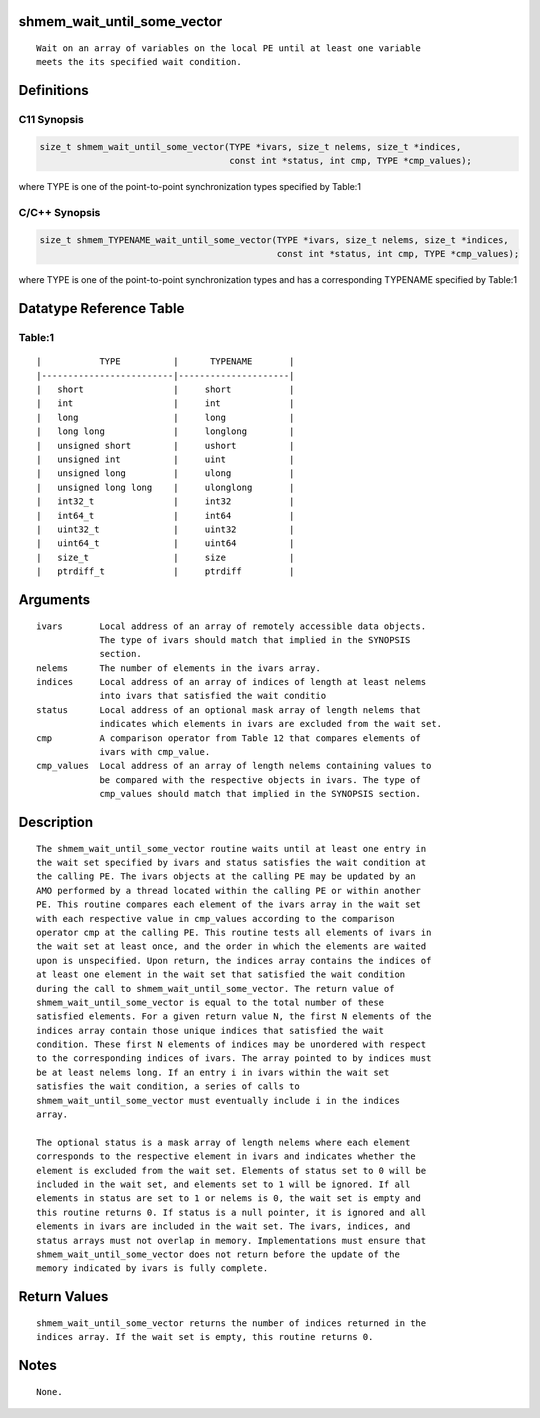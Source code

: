 shmem_wait_until_some_vector
============================

::

   Wait on an array of variables on the local PE until at least one variable
   meets the its specified wait condition.

Definitions
===========

C11 Synopsis
------------

.. code:: bash

   size_t shmem_wait_until_some_vector(TYPE *ivars, size_t nelems, size_t *indices,
                                       const int *status, int cmp, TYPE *cmp_values);

where TYPE is one of the point-to-point synchronization types specified
by Table:1

C/C++ Synopsis
--------------

.. code:: bash

   size_t shmem_TYPENAME_wait_until_some_vector(TYPE *ivars, size_t nelems, size_t *indices,
                                                const int *status, int cmp, TYPE *cmp_values);

where TYPE is one of the point-to-point synchronization types and has a
corresponding TYPENAME specified by Table:1

Datatype Reference Table
========================

Table:1
-------

::

     |           TYPE          |      TYPENAME       |
     |-------------------------|---------------------|
     |   short                 |     short           |
     |   int                   |     int             |
     |   long                  |     long            |
     |   long long             |     longlong        |
     |   unsigned short        |     ushort          |
     |   unsigned int          |     uint            |
     |   unsigned long         |     ulong           |
     |   unsigned long long    |     ulonglong       |
     |   int32_t               |     int32           |
     |   int64_t               |     int64           |
     |   uint32_t              |     uint32          |
     |   uint64_t              |     uint64          |
     |   size_t                |     size            |
     |   ptrdiff_t             |     ptrdiff         |

Arguments
=========

::

   ivars       Local address of an array of remotely accessible data objects.
               The type of ivars should match that implied in the SYNOPSIS
               section.
   nelems      The number of elements in the ivars array.
   indices     Local address of an array of indices of length at least nelems
               into ivars that satisfied the wait conditio
   status      Local address of an optional mask array of length nelems that
               indicates which elements in ivars are excluded from the wait set.
   cmp         A comparison operator from Table 12 that compares elements of
               ivars with cmp_value.
   cmp_values  Local address of an array of length nelems containing values to
               be compared with the respective objects in ivars. The type of
               cmp_values should match that implied in the SYNOPSIS section.

Description
===========

::

   The shmem_wait_until_some_vector routine waits until at least one entry in
   the wait set specified by ivars and status satisfies the wait condition at
   the calling PE. The ivars objects at the calling PE may be updated by an
   AMO performed by a thread located within the calling PE or within another
   PE. This routine compares each element of the ivars array in the wait set
   with each respective value in cmp_values according to the comparison
   operator cmp at the calling PE. This routine tests all elements of ivars in
   the wait set at least once, and the order in which the elements are waited
   upon is unspecified. Upon return, the indices array contains the indices of
   at least one element in the wait set that satisfied the wait condition
   during the call to shmem_wait_until_some_vector. The return value of
   shmem_wait_until_some_vector is equal to the total number of these
   satisfied elements. For a given return value N, the first N elements of the
   indices array contain those unique indices that satisfied the wait
   condition. These first N elements of indices may be unordered with respect
   to the corresponding indices of ivars. The array pointed to by indices must
   be at least nelems long. If an entry i in ivars within the wait set
   satisfies the wait condition, a series of calls to
   shmem_wait_until_some_vector must eventually include i in the indices
   array.

   The optional status is a mask array of length nelems where each element
   corresponds to the respective element in ivars and indicates whether the
   element is excluded from the wait set. Elements of status set to 0 will be
   included in the wait set, and elements set to 1 will be ignored. If all
   elements in status are set to 1 or nelems is 0, the wait set is empty and
   this routine returns 0. If status is a null pointer, it is ignored and all
   elements in ivars are included in the wait set. The ivars, indices, and
   status arrays must not overlap in memory. Implementations must ensure that
   shmem_wait_until_some_vector does not return before the update of the
   memory indicated by ivars is fully complete.

Return Values
=============

::

   shmem_wait_until_some_vector returns the number of indices returned in the
   indices array. If the wait set is empty, this routine returns 0.

Notes
=====

::

   None.
